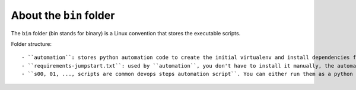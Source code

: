 About the ``bin`` folder
==============================================================================
The ``bin`` folder (bin stands for binary) is a Linux convention that stores the executable scripts.

Folder structure::

- ``automation``: stores python automation code to create the initial virtualenv and install dependencies for project, even without virtualenv and poetry installed at beginning.
- ``requirements-jumpstart.txt``: used by ``automation``, you don't have to install it manually, the automation code will automatically install it.
- ``s00, 01, ..., scripts are common devops steps automation script``. You can either run them as a python script, or use the ``make`` command to run time. These scripts are also used in the CI/CD pipeline.
